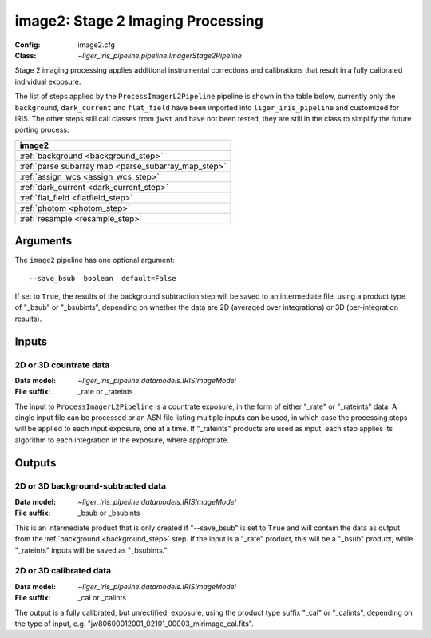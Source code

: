 .. _image2:

image2: Stage 2 Imaging Processing
==================================

:Config: image2.cfg
:Class: `~liger_iris_pipeline.pipeline.ImagerStage2Pipeline`

Stage 2 imaging processing applies additional instrumental corrections and
calibrations that result in a fully calibrated individual exposure. 

The list of steps applied by the ``ProcessImagerL2Pipeline`` pipeline is shown in the table
below, currently only the ``background``, ``dark_current`` and ``flat_field`` have
been imported into ``liger_iris_pipeline`` and customized for IRIS.
The other steps still call classes from ``jwst`` and have not been tested, they
are still in the class to simplify the future porting process.

+----------------------------------------------------------------------+
| image2                                                               |
+======================================================================+
| :ref:`background <background_step>`                                  |
+----------------------------------------------------------------------+
| :ref:`parse subarray map <parse_subarray_map_step>`                  |
+----------------------------------------------------------------------+
| :ref:`assign_wcs <assign_wcs_step>`                                  |
+----------------------------------------------------------------------+
| :ref:`dark_current <dark_current_step>`                              |
+----------------------------------------------------------------------+
| :ref:`flat_field <flatfield_step>`                                   |
+----------------------------------------------------------------------+
| :ref:`photom <photom_step>`                                          |
+----------------------------------------------------------------------+
| :ref:`resample <resample_step>`                                      |
+----------------------------------------------------------------------+


Arguments
---------

The ``image2`` pipeline has one optional argument::

  --save_bsub  boolean  default=False

If set to ``True``, the results of
the background subtraction step will be saved to an intermediate file,
using a product type of "_bsub" or "_bsubints", depending on whether the
data are 2D (averaged over integrations) or 3D (per-integration results).

Inputs
------

2D or 3D countrate data
^^^^^^^^^^^^^^^^^^^^^^^

:Data model: `~liger_iris_pipeline.datamodels.IRISImageModel`
:File suffix: _rate or _rateints

The input to ``ProcessImagerL2Pipeline`` is
a countrate exposure, in the form of either "_rate" or "_rateints"
data. A single input file can be processed or an ASN file listing
multiple inputs can be used, in which case the processing steps will be
applied to each input exposure, one at a time. If "_rateints" products are
used as input, each step applies its algorithm to each
integration in the exposure, where appropriate.

Outputs
-------

2D or 3D background-subtracted data
^^^^^^^^^^^^^^^^^^^^^^^^^^^^^^^^^^^

:Data model: `~liger_iris_pipeline.datamodels.IRISImageModel`
:File suffix: _bsub or _bsubints

This is an intermediate product that is only created if "--save_bsub" is set
to ``True`` and will contain the data as output from the
:ref:`background <background_step>` step.
If the input is a "_rate" product, this will be a "_bsub" product, while
"_rateints" inputs will be saved as "_bsubints."

2D or 3D calibrated data
^^^^^^^^^^^^^^^^^^^^^^^^

:Data model: `~liger_iris_pipeline.datamodels.IRISImageModel`
:File suffix: _cal or _calints

The output is a fully calibrated, but unrectified, exposure, using
the product type suffix "_cal" or "_calints", depending on the type of
input, e.g. "jw80600012001_02101_00003_mirimage_cal.fits".
